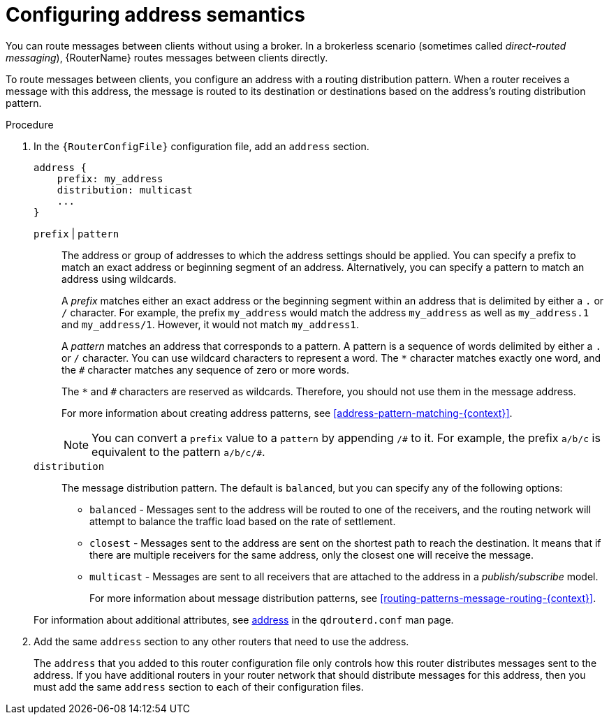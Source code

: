 ////
Licensed to the Apache Software Foundation (ASF) under one
or more contributor license agreements.  See the NOTICE file
distributed with this work for additional information
regarding copyright ownership.  The ASF licenses this file
to you under the Apache License, Version 2.0 (the
"License"); you may not use this file except in compliance
with the License.  You may obtain a copy of the License at

  http://www.apache.org/licenses/LICENSE-2.0

Unless required by applicable law or agreed to in writing,
software distributed under the License is distributed on an
"AS IS" BASIS, WITHOUT WARRANTIES OR CONDITIONS OF ANY
KIND, either express or implied.  See the License for the
specific language governing permissions and limitations
under the License
////

// This module is included in the following assemblies:
//
// configuring-address-space-message-routing.adoc

[id='configuring-address-semantics-{context}']
= Configuring address semantics

You can route messages between clients without using a broker. In a brokerless scenario (sometimes called _direct-routed messaging_), {RouterName} routes messages between clients directly.

To route messages between clients, you configure an address with a routing distribution pattern. When a router receives a message with this address, the message is routed to its destination or destinations based on the address's routing distribution pattern.

.Procedure

. In the `{RouterConfigFile}` configuration file, add an `address` section.
+
--
[options="nowrap",subs="+quotes"]
----
address {
    prefix: my_address
    distribution: multicast
    ...
}
----

`prefix` | `pattern`:: The address or group of addresses to which the address settings should be applied. You can specify a prefix to match an exact address or beginning segment of an address. Alternatively, you can specify a pattern to match an address using wildcards.
+
//tag::prefix-matching[]
A _prefix_ matches either an exact address or the beginning segment within an address that is delimited by either a `.` or `/` character. For example, the prefix `my_address` would match the address `my_address` as well as `my_address.1` and `my_address/1`. However, it would not match `my_address1`.
//end::prefix-matching[]
+
//tag::pattern-matching[]
A _pattern_ matches an address that corresponds to a pattern. A pattern is a sequence of words delimited by either a `.` or `/` character. You can use wildcard characters to represent a word. The  `*` character matches exactly one word, and the `#` character matches any sequence of zero or more words.
+
The `*` and `#` characters are reserved as wildcards. Therefore, you should not use them in the message address.
+
For more information about creating address patterns, see xref:address-pattern-matching-{context}[].
+
[NOTE]
====
You can convert a `prefix` value to a `pattern` by appending `/\#` to it. For example, the prefix `a/b/c` is equivalent to the pattern `a/b/c/#`.
====
//end::pattern-matching[]

`distribution`:: The message distribution pattern. The default is `balanced`, but you can specify any of the following options:
+
* `balanced` - Messages sent to the address will be routed to one of the receivers, and the routing network will attempt to balance the traffic load based on the rate of settlement.
* `closest` - Messages sent to the address are sent on the shortest path to reach the destination. It means that if there are multiple receivers for the same address, only the closest one will receive the message.
* `multicast` - Messages are sent to all receivers that are attached to the address in a _publish/subscribe_ model.
+
For more information about message distribution patterns, see xref:routing-patterns-message-routing-{context}[].

For information about additional attributes, see link:{qdrouterdConfManPageUrl}#_address[address] in the `qdrouterd.conf` man page.
--

. Add the same `address` section to any other routers that need to use the address.
+
The `address` that you added to this router configuration file only controls how this router distributes messages sent to the address. If you have additional routers in your router network that should distribute messages for this address, then you must add the same `address` section to each of their configuration files.
